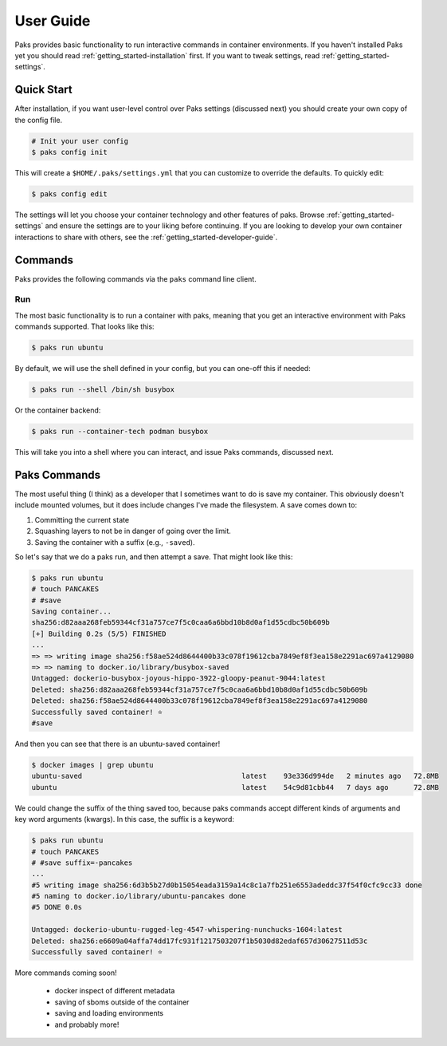 .. _getting_started-user-guide:

==========
User Guide
==========

Paks provides basic functionality to run interactive commands in container environments.
If you haven't installed Paks yet you should read :ref:`getting_started-installation` first. If you want to tweak
settings, read :ref:`getting_started-settings`.

Quick Start
===========

After installation, if you want user-level control over Paks settings (discussed next) you should create your own copy of the config file.

.. code-block:: console

    # Init your user config
    $ paks config init

This will create a ``$HOME/.paks/settings.yml`` that you can customize to override
the defaults. To quickly edit:

.. code-block:: console

    $ paks config edit

The settings will let you choose your container technology and other features of paks.
Browse :ref:`getting_started-settings` and ensure the settings are to your liking before continuing.
If you are looking to develop your own container interactions to share with others, see
the :ref:`getting_started-developer-guide`.


Commands
========

Paks provides the following commands via the ``paks`` command line client.

Run
---

The most basic functionality is to run a container with paks, meaning that you get an interactive
environment with Paks commands supported. That looks like this:

.. code-block:: console
    
    $ paks run ubuntu


By default, we will use the shell defined in your config, but you can one-off this
if needed:

.. code-block:: console
    
    $ paks run --shell /bin/sh busybox


Or the container backend:

.. code-block:: console
    
    $ paks run --container-tech podman busybox


This will take you into a shell where you can interact, and issue Paks commands,
discussed next.

Paks Commands
=============

The most useful thing (I think) as a developer that I sometimes want to do is
save my container. This obviously doesn't include mounted volumes, but it does
include changes I've made the filesystem. A save comes down to:

1. Committing the current state
2. Squashing layers to not be in danger of going over the limit.
3. Saving the container with a suffix (e.g., ``-saved``).

So let's say that we do a paks run, and then attempt a save. That might
look like this:

.. code-block:: console

    $ paks run ubuntu
    # touch PANCAKES
    # #save
    Saving container...
    sha256:d82aaa268feb59344cf31a757ce7f5c0caa6a6bbd10b8d0af1d55cdbc50b609b 
    [+] Building 0.2s (5/5) FINISHED                                                                            
    ...
    => => writing image sha256:f58ae524d8644400b33c078f19612cba7849ef8f3ea158e2291ac697a4129080
    => => naming to docker.io/library/busybox-saved
    Untagged: dockerio-busybox-joyous-hippo-3922-gloopy-peanut-9044:latest
    Deleted: sha256:d82aaa268feb59344cf31a757ce7f5c0caa6a6bbd10b8d0af1d55cdbc50b609b
    Deleted: sha256:f58ae524d8644400b33c078f19612cba7849ef8f3ea158e2291ac697a4129080
    Successfully saved container! ⭐️
    #save


And then you can see that there is an ubuntu-saved container!

.. code-block:: console

    $ docker images | grep ubuntu
    ubuntu-saved                                      latest    93e336d994de   2 minutes ago   72.8MB
    ubuntu                                            latest    54c9d81cbb44   7 days ago      72.8MB

We could change the suffix of the thing saved too, because paks commands accept different kinds of arguments
and key word arguments (kwargs). In this case, the suffix is a keyword:

.. code-block:: console

    $ paks run ubuntu
    # touch PANCAKES
    # #save suffix=-pancakes
    ...
    #5 writing image sha256:6d3b5b27d0b15054eada3159a14c8c1a7fb251e6553adeddc37f54f0cfc9cc33 done
    #5 naming to docker.io/library/ubuntu-pancakes done
    #5 DONE 0.0s

    Untagged: dockerio-ubuntu-rugged-leg-4547-whispering-nunchucks-1604:latest
    Deleted: sha256:e6609a04affa74dd17fc931f1217503207f1b5030d82edaf657d30627511d53c
    Successfully saved container! ⭐️


More commands coming soon!

 - docker inspect of different metadata
 - saving of sboms outside of the container
 - saving and loading environments
 - and probably more!
